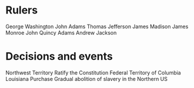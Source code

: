 * Rulers
George Washington
John Adams
Thomas Jefferson
James Madison
James Monroe
John Quincy Adams
Andrew Jackson

* Decisions and events
Northwest Territory
Ratify the Constitution
Federal Territory of Columbia
Louisiana Purchase
Gradual abolition of slavery in the Northern US
